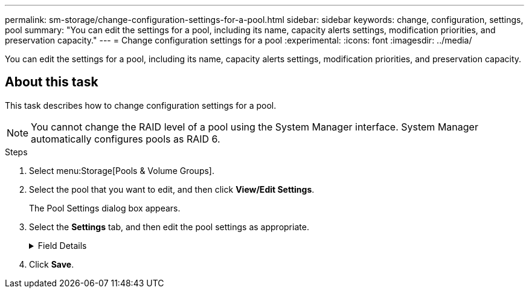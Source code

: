 ---
permalink: sm-storage/change-configuration-settings-for-a-pool.html
sidebar: sidebar
keywords: change, configuration, settings, pool
summary: "You can edit the settings for a pool, including its name, capacity alerts settings, modification priorities, and preservation capacity."
---
= Change configuration settings for a pool
:experimental:
:icons: font
:imagesdir: ../media/

[.lead]
You can edit the settings for a pool, including its name, capacity alerts settings, modification priorities, and preservation capacity.

== About this task

This task describes how to change configuration settings for a pool.

[NOTE]
====
You cannot change the RAID level of a pool using the System Manager interface. System Manager automatically configures pools as RAID 6.
====

.Steps

. Select menu:Storage[Pools & Volume Groups].
. Select the pool that you want to edit, and then click *View/Edit Settings*.
+
The Pool Settings dialog box appears.

. Select the *Settings* tab, and then edit the pool settings as appropriate.
+
.Field Details
[%collapsible]
====

[cols="1a,1a" options="header"]
|===
| Setting| Description
a|
Name
a|
You can change the user-supplied name of the pool. Specifying a name for a pool is required.
a|
Capacity alerts
a|
You can send alert notifications when the free capacity in a pool reaches or exceeds a specified threshold. When the data stored in the pool exceeds the specified threshold, System Manager sends a message, allowing you time to add more storage space or to delete unnecessary objects.

Alerts are shown in the Notifications area on the Dashboard and can be sent from the server to administrators by email and SNMP trap messages.

You can define the following capacity alerts:

** *Critical alert* -- This critical alert notifies you when the free capacity in the pool reaches or exceeds the specified threshold. Use the spinner controls to adjust the threshold percentage. Select the check box to disable this notification.
** *Early alert* -- This early alert notifies you when the free capacity in a pool is reaching a specified threshold. Use the spinner controls to adjust the threshold percentage. Select the check box to disable this notification.
a|
Modification priorities
a|
You can specify the priority levels for modification operations in a pool relative to system performance. A higher priority for modification operations in a pool causes an operation to complete faster, but can slow the host I/O performance. A lower priority causes operations to take longer, but host I/O performance is less affected.

You can choose from five priority levels: lowest, low, medium, high, and highest. The higher the priority level, the larger is the impact on host I/O and system performance.

** *Critical reconstruction priority* -- This slider bar determines the priority of a data reconstruction operation when multiple drive failures result in a condition where some data has no redundancy and an additional drive failure might result in loss of data.
** *Degraded reconstruction priority* -- This slider bar determines the priority of the data reconstruction operation when a drive failure has occurred, but the data still has redundancy and an additional drive failure does not result in loss of data.
** *Background operation priority* -- This slider bar determines the priority of the pool background operations that occur while the pool is in an optimal state. These operations include Dynamic Volume Expansion (DVE), Instant Availability Format (IAF), and migrating data to a replaced or added drive.
a|
Preservation capacity    ("Optimization capacity" for the EF600 or EF300)
a|
*Preservation capacity*: You can define the number of drives to determine the capacity that is reserved on the pool to support potential drive failures. When a drive failure occurs, the preservation capacity is used to hold the reconstructed data. Pools use preservation capacity during the data reconstruction process instead of hot spare drives, which are used in volume groups.

Use the spinner controls to adjust the number of drives. Based on the number of drives, the preservation capacity in the pool appears next to the spinner box.

Keep the following information in mind about preservation capacity.

** Because preservation capacity is subtracted from the total free capacity of a pool, the amount of capacity that you reserve affects how much free capacity is available to create volumes. If you specify 0 for the preservation capacity, all of the free capacity on the pool is used for volume creation.
** If you decrease the preservation capacity, you increase the capacity that can be used for pool volumes.
*Additional optimization capacity* (EF600 and EF300 arrays only): When a pool is created, a recommended optimization capacity is generated that provides a balance of available capacity versus performance and drive wear life. You can adjust this balance by moving the slider to the right for better performance and drive wear life at the expense of increased available capacity, or by moving it to the left for increased available capacity at the expense of better performance and drive wear life.


SSD drives will have longer life and better maximum write performance when a portion of their capacity is unallocated. For drives associated with a pool, unallocated capacity is comprised of a pool's preservation capacity, the free capacity (capacity not used by volumes), and a portion of the usable capacity set aside as additional optimization capacity. The additional optimization capacity ensures a minimum level of optimization capacity by reducing the usable capacity, and as such, is not available for volume creation.
|===
====

. Click *Save*.
